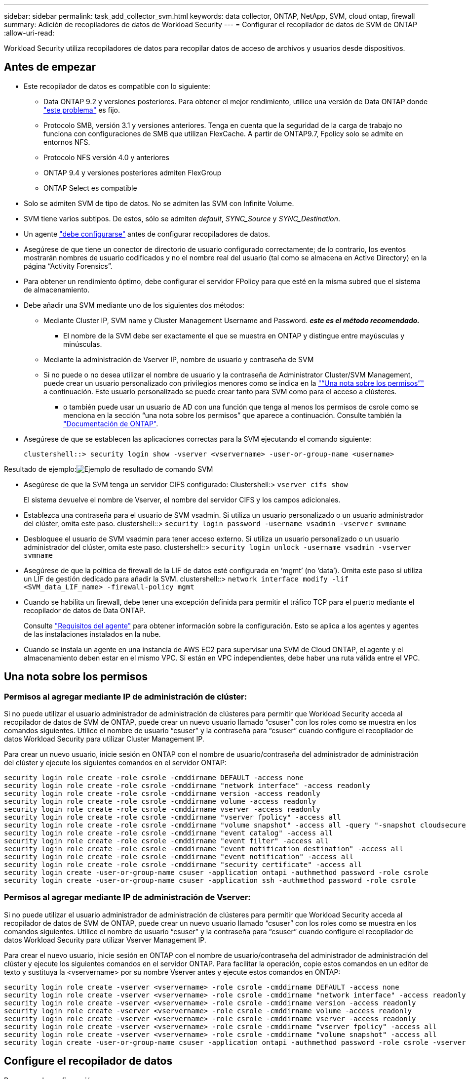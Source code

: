 ---
sidebar: sidebar 
permalink: task_add_collector_svm.html 
keywords: data collector, ONTAP, NetApp, SVM, cloud ontap, firewall 
summary: Adición de recopiladores de datos de Workload Security 
---
= Configurar el recopilador de datos de SVM de ONTAP
:allow-uri-read: 


[role="lead"]
Workload Security utiliza recopiladores de datos para recopilar datos de acceso de archivos y usuarios desde dispositivos.



== Antes de empezar

* Este recopilador de datos es compatible con lo siguiente:
+
** Data ONTAP 9.2 y versiones posteriores. Para obtener el mejor rendimiento, utilice una versión de Data ONTAP donde link:https://mysupport.netapp.com/site/bugs-online/product/ONTAP/BURT/1372994["este problema"] es fijo.
** Protocolo SMB, versión 3.1 y versiones anteriores. Tenga en cuenta que la seguridad de la carga de trabajo no funciona con configuraciones de SMB que utilizan FlexCache. A partir de ONTAP9.7, Fpolicy solo se admite en entornos NFS.
** Protocolo NFS versión 4.0 y anteriores
** ONTAP 9.4 y versiones posteriores admiten FlexGroup
** ONTAP Select es compatible


* Solo se admiten SVM de tipo de datos. No se admiten las SVM con Infinite Volume.
* SVM tiene varios subtipos. De estos, sólo se admiten _default_, _SYNC_Source_ y _SYNC_Destination_.
* Un agente link:task_cs_add_agent.html["debe configurarse"] antes de configurar recopiladores de datos.
* Asegúrese de que tiene un conector de directorio de usuario configurado correctamente; de lo contrario, los eventos mostrarán nombres de usuario codificados y no el nombre real del usuario (tal como se almacena en Active Directory) en la página “Activity Forensics”.
* Para obtener un rendimiento óptimo, debe configurar el servidor FPolicy para que esté en la misma subred que el sistema de almacenamiento.


* Debe añadir una SVM mediante uno de los siguientes dos métodos:
+
** Mediante Cluster IP, SVM name y Cluster Management Username and Password. *_este es el método recomendado._*
+
*** El nombre de la SVM debe ser exactamente el que se muestra en ONTAP y distingue entre mayúsculas y minúsculas.


** Mediante la administración de Vserver IP, nombre de usuario y contraseña de SVM
** Si no puede o no desea utilizar el nombre de usuario y la contraseña de Administrator Cluster/SVM Management, puede crear un usuario personalizado con privilegios menores como se indica en la link:#a-note-about-permissions["“Una nota sobre los permisos”"] a continuación. Este usuario personalizado se puede crear tanto para SVM como para el acceso a clústeres.
+
*** o también puede usar un usuario de AD con una función que tenga al menos los permisos de csrole como se menciona en la sección “una nota sobre los permisos” que aparece a continuación. Consulte también la link:https://docs.netapp.com/ontap-9/index.jsp?topic=%2Fcom.netapp.doc.pow-adm-auth-rbac%2FGUID-0DB65B04-71DB-43F4-9A0F-850C93C4896C.html["Documentación de ONTAP"].




* Asegúrese de que se establecen las aplicaciones correctas para la SVM ejecutando el comando siguiente:
+
 clustershell::> security login show -vserver <vservername> -user-or-group-name <username>


Resultado de ejemplo:image:cs_svm_sample_output.png["Ejemplo de resultado de comando SVM"]

* Asegúrese de que la SVM tenga un servidor CIFS configurado: Clustershell:> `vserver cifs show`
+
El sistema devuelve el nombre de Vserver, el nombre del servidor CIFS y los campos adicionales.

* Establezca una contraseña para el usuario de SVM vsadmin. Si utiliza un usuario personalizado o un usuario administrador del clúster, omita este paso. clustershell::> `security login password -username vsadmin -vserver svmname`
* Desbloquee el usuario de SVM vsadmin para tener acceso externo. Si utiliza un usuario personalizado o un usuario administrador del clúster, omita este paso. clustershell::> `security login unlock -username vsadmin -vserver svmname`
* Asegúrese de que la política de firewall de la LIF de datos esté configurada en ‘mgmt’ (no ‘data’). Omita este paso si utiliza un LIF de gestión dedicado para añadir la SVM. clustershell::> `network interface modify -lif <SVM_data_LIF_name> -firewall-policy mgmt`
* Cuando se habilita un firewall, debe tener una excepción definida para permitir el tráfico TCP para el puerto mediante el recopilador de datos de Data ONTAP.
+
Consulte link:concept_cs_agent_requirements.html["Requisitos del agente"] para obtener información sobre la configuración. Esto se aplica a los agentes y agentes de las instalaciones instalados en la nube.

* Cuando se instala un agente en una instancia de AWS EC2 para supervisar una SVM de Cloud ONTAP, el agente y el almacenamiento deben estar en el mismo VPC. Si están en VPC independientes, debe haber una ruta válida entre el VPC.




== Una nota sobre los permisos



=== Permisos al agregar mediante *IP de administración de clúster*:

Si no puede utilizar el usuario administrador de administración de clústeres para permitir que Workload Security acceda al recopilador de datos de SVM de ONTAP, puede crear un nuevo usuario llamado “csuser” con los roles como se muestra en los comandos siguientes. Utilice el nombre de usuario “csuser” y la contraseña para “csuser” cuando configure el recopilador de datos Workload Security para utilizar Cluster Management IP.

Para crear un nuevo usuario, inicie sesión en ONTAP con el nombre de usuario/contraseña del administrador de administración del clúster y ejecute los siguientes comandos en el servidor ONTAP:

....
security login role create -role csrole -cmddirname DEFAULT -access none
security login role create -role csrole -cmddirname "network interface" -access readonly
security login role create -role csrole -cmddirname version -access readonly
security login role create -role csrole -cmddirname volume -access readonly
security login role create -role csrole -cmddirname vserver -access readonly
security login role create -role csrole -cmddirname "vserver fpolicy" -access all
security login role create -role csrole -cmddirname "volume snapshot" -access all -query "-snapshot cloudsecure_*"
security login role create -role csrole -cmddirname "event catalog" -access all
security login role create -role csrole -cmddirname "event filter" -access all
security login role create -role csrole -cmddirname "event notification destination" -access all
security login role create -role csrole -cmddirname "event notification" -access all
security login role create -role csrole -cmddirname "security certificate" -access all
security login create -user-or-group-name csuser -application ontapi -authmethod password -role csrole
security login create -user-or-group-name csuser -application ssh -authmethod password -role csrole
....


=== Permisos al agregar mediante *IP de administración de Vserver*:

Si no puede utilizar el usuario administrador de administración de clústeres para permitir que Workload Security acceda al recopilador de datos de SVM de ONTAP, puede crear un nuevo usuario llamado “csuser” con los roles como se muestra en los comandos siguientes. Utilice el nombre de usuario “csuser” y la contraseña para “csuser” cuando configure el recopilador de datos Workload Security para utilizar Vserver Management IP.

Para crear el nuevo usuario, inicie sesión en ONTAP con el nombre de usuario/contraseña del administrador de administración del clúster y ejecute los siguientes comandos en el servidor ONTAP. Para facilitar la operación, copie estos comandos en un editor de texto y sustituya la <vservername> por su nombre Vserver antes y ejecute estos comandos en ONTAP:

....
security login role create -vserver <vservername> -role csrole -cmddirname DEFAULT -access none
security login role create -vserver <vservername> -role csrole -cmddirname "network interface" -access readonly
security login role create -vserver <vservername> -role csrole -cmddirname version -access readonly
security login role create -vserver <vservername> -role csrole -cmddirname volume -access readonly
security login role create -vserver <vservername> -role csrole -cmddirname vserver -access readonly
security login role create -vserver <vservername> -role csrole -cmddirname "vserver fpolicy" -access all
security login role create -vserver <vservername> -role csrole -cmddirname "volume snapshot" -access all
security login create -user-or-group-name csuser -application ontapi -authmethod password -role csrole -vserver <vservername>
....


== Configure el recopilador de datos

.Pasos para la configuración
. Inicie sesión como administrador o propietario de cuenta en su entorno de Cloud Insights.
. Haga clic en *Admin > colectores de datos > +colectores de datos*
+
El sistema muestra los colectores de datos disponibles.

. Pase el ratón por el icono *NetApp SVM y haga clic en *+Monitor*.
+
El sistema muestra la página de configuración de la SVM de ONTAP. Introduzca los datos necesarios para cada campo.



[cols="2*"]
|===


| Campo | Descripción 


| Nombre | Nombre único para el recopilador de datos 


| Agente | Seleccione un agente configurado de la lista. 


| Conéctese a través de la IP de administración para: | Seleccione Cluster IP o SVM Management IP 


| Dirección IP de administración del clúster/SVM | La dirección IP del clúster o la SVM, según lo seleccionado anteriormente. 


| Nombre de SVM | Nombre de la SVM (este campo es obligatorio cuando se realiza la conexión mediante la IP del clúster) 


| Nombre de usuario | Nombre de usuario para acceder a la SVM/Cluster cuando se añade mediante la IP del clúster las opciones son: 1. Administrador de clúster 2. ‘csuser’ 3. USUARIO AD que tiene un papel similar a csuser. Cuando se añaden mediante IP de SVM, las opciones son: 4. vsadmin 5. ‘csuser’ 6. NOMBRE DE USUARIO DE AD que tiene un papel similar a csuser. 


| Contraseña | Contraseña para el nombre de usuario anterior 


| Filtre los recursos compartidos/volúmenes | Elija si desea incluir o excluir recursos compartidos/volúmenes de la colección de eventos 


| Introduzca los nombres completos de recursos compartidos para excluir o incluir | Lista de recursos compartidos separados por comas para excluir o incluir (según corresponda) de la colección de eventos 


| Introduzca los nombres completos de los volúmenes para excluirlos o incluirlos | Lista de volúmenes separados por comas para excluir o incluir (según corresponda) de la colección de eventos 


| Supervisar el acceso a carpetas | Cuando esta opción está activada, activa los eventos para la supervisión del acceso a carpetas. Tenga en cuenta que la creación, el cambio de nombre y la eliminación de carpetas se supervisarán incluso sin seleccionar esta opción. Al activar esta opción, aumentará el número de eventos supervisados. 


| Establezca el tamaño del búfer de envío de ONTAP | Establece el tamaño del búfer de envío de la directiva de ONTAP. Si se utiliza una versión de ONTAP anterior a 9.8p7 y se observa un problema de rendimiento, el tamaño del búfer de envío de ONTAP se puede modificar para mejorar el rendimiento de ONTAP. Póngase en contacto con el soporte de NetApp si no ve esta opción y desea explorarla. 
|===
.Después de terminar
* En la página Recolectores de datos instalados, utilice el menú de opciones situado a la derecha de cada recopilador para editar el recopilador de datos. Puede reiniciar el recopilador de datos o editar los atributos de configuración del recopilador de datos.




== Configuración recomendada para Metro Cluster

Se recomienda lo siguiente para Metro Cluster:

. Conecte dos recopiladores de datos, uno a la SVM de origen y otro a la SVM de destino.
. Los recopiladores de datos deben estar conectados por _Cluster IP_.
. En cualquier momento, un recopilador de datos debe estar en ejecución, otro será un error.
+
El recopilador de datos actual de la SVM en ‘ejecución’ se mostrará como _running_. El colector de datos actual de la SVM ‘con capacidad superpuesta’ se mostrará como _error_.

. Siempre que haya un cambio, el estado del recopilador de datos cambiará de ‘en ejecución’ a ‘error’ y viceversa.
. El recopilador de datos tardará hasta dos minutos en pasar del estado error al estado en ejecución.




== Política de servicio

Si se utiliza una política de servicio de ONTAP versión 9.9.1, para conectarse al recopilador de orígenes de datos, se necesita el servicio _data-fpolicy-client_ junto con el servicio de datos _data-nfs_ y/o _data-cifs_.

Ejemplo:

....
Testcluster-1::*> net int service-policy create -policy only_data_fpolicy -allowed-addresses 0.0.0.0/0 -vserver aniket_svm
-services data-cifs,data-nfs,data,-core,data-fpolicy-client
(network interface service-policy create)
....
En las versiones de ONTAP anteriores a 9.9.1, no es necesario definir _data-fpolicy-client_.



== Resolución de problemas

Los problemas conocidos y sus resoluciones se describen en la siguiente tabla.

En caso de error, haga clic en _more detail_ en la columna _Status_ para obtener más información sobre el error.

image:CS_Data_Collector_Error.png[""]

[cols="2*"]
|===
| Problema: | Resolución: 


| El recopilador de datos se ejecuta durante algún tiempo y se detiene después de un tiempo aleatorio, con el error "mensaje de error: El conector está en estado de error. Nombre del servicio: Auditoría. Motivo del fallo: Servidor de fpolicy externo sobrecargado." | La velocidad de eventos de ONTAP era mucho mayor que la que puede manejar el cuadro Agente. Por lo tanto, la conexión finalizó. Compruebe el tráfico máximo en CloudSecure cuando se haya realizado la desconexión. Esto puede comprobar en la página *CloudSecure > Activity Forensics > All Activity*. Si el tráfico agregado pico es superior al que puede controlar Agent Box, consulte la página Comprobador de tasa de eventos sobre cómo ajustar el tamaño de la implementación de Collector en un cuadro de agente. Si el Agente fue instalado en el cuadro Agente antes del 4 de marzo de 2021, ejecute los siguientes comandos en el cuadro Agente: Echo 'net.core.rmem_max=8388608' >> /etc/sysctl.conf echo 'net.ipv4.tcp_rmem = 4096 2097152 8388608' >> /etc/sysctl.conf sysctl -p después de reiniciar el colector. 


| El recopilador informa de un mensaje de error: “No se ha encontrado ninguna dirección IP local en el conector que pueda llegar a las interfaces de datos de la SVM”. | Lo más probable es que esto se deba a un problema de red en ONTAP. Siga estos pasos: 1. Asegúrese de que no haya firewalls en el LIF de datos de la SVM o el LIF de gestión que bloquee la conexión de la SVM. 2. Al añadir una SVM a través de una IP de administración de clúster, asegúrese de que el LIF de datos y el LIF de gestión de la SVM se pueden pingable desde el equipo virtual del agente. En caso de problemas, compruebe la puerta de enlace, la máscara de red y las rutas del LIF. También puede intentar iniciar sesión en el clúster a través de ssh mediante la IP de administración del clúster y hacer ping a la IP del agente. Asegúrese de que el IP del agente es pingable: _Network ping -vserver <vserver name> -destination <Agent IP> -lif <Lif Name> -show-detail_ Si no se puede pingable, asegúrese de que la configuración de red en ONTAP es correcta, de modo que el equipo del agente es pingable. 3. Si ha intentado realizar la conexión a través de la IP del clúster y no funciona, intente realizar la conexión directamente a través de la IP de SVM. Consulte los pasos anteriores para conectar mediante IP de SVM. 4. Al añadir el recopilador a través de las credenciales de SVM IP y vsadmin, compruebe si la SVM Lif tiene el rol Data más Mgmt habilitado. En este caso, ping a la SVM Lif funcionará, sin embargo SSH a la SVM Lif no funcionará. Si la respuesta es sí, cree una Lif de solo para gestión de SVM y pruebe a conectarse a través de esta Lif de gestión de SVM. 5. Si todavía no funciona, cree una nueva SVM Lif e intente conectarse a través de esa Lif. Asegúrese de que la máscara de subred esté configurada correctamente. 6. Depuración avanzada: A) Inicie un seguimiento de paquetes en ONTAP. b) intente conectar un recopilador de datos a la SVM desde la interfaz de usuario de CloudSecure. c) Espere hasta que aparezca el error. Detenga el seguimiento de paquetes en ONTAP. D) abra el seguimiento de paquetes desde ONTAP. Está disponible en esta ubicación _\https://<cluster_mgmt_ip>/spi/<clustername>/etc/log/packet_Traces/_ e) Asegúrese de que hay un SYN de ONTAP al cuadro Agente. f) Si no hay SYN de ONTAP entonces es un problema con el firewall en ONTAP. g) abra el firewall en ONTAP para que ONTAP pueda conectar la caja del agente. 7. Si sigue sin funcionar, consulte al equipo de red para asegurarse de que no hay ningún firewall externo que bloquee la conexión de ONTAP al cuadro Agente. 8. Si ninguna de las anteriores resuelve el problema, abra un caso con link:http://docs.netapp.com/us-en/cloudinsights/concept_requesting_support.html["Soporte de NetApp"] para más ayuda. 


| Mensaje: "No se ha podido determinar el tipo de ONTAP para [hostname: <IP Address>. Motivo: Error de conexión con Storage System <IP Address>: No se puede acceder al host (no se puede acceder al host)" | 1. Compruebe que se ha proporcionado la dirección IP de administración de SVM o la IP de administración de clúster correctas. 2. SSH a la SVM o el clúster al que pretende conectarse. Una vez que esté conectado, asegúrese de que la SVM o el nombre del clúster sean correctos. 


| Mensaje de error: "El conector está en estado de error. service.name: Auditoría. Motivo del fallo: El servidor de fpolicy externo ha finalizado." | 1. Lo más probable es que un firewall esté bloqueando los puertos necesarios en el equipo del agente. Compruebe que el intervalo de puertos 35000-55000/tcp está abierto para que la máquina del agente se conecte desde la SVM. Asegúrese también de que no hay firewalls habilitados desde la comunicación de bloqueo del lado ONTAP al equipo agente. 2. Escriba el siguiente comando en el cuadro Agente y asegúrese de que el intervalo de puertos está abierto. _Sudo iptables-save | grep 3500*_ la salida de la muestra debería ser: _-A IN_public_allow -p tcp -m tcp --dport 35000 -m conntrack -ctstate NEW -j ACCEPT_ 3. Inicie sesión en SVM, introduzca los siguientes comandos y compruebe que no hay ningún firewall configurado para bloquear la comunicación con ONTAP. _servidor de seguridad show_ _servidor de seguridad de los servicios del sistema muestra_link:https://docs.netapp.com/ontap-9/index.jsp?topic=%2Fcom.netapp.doc.dot-cm-nmg%2FGUID-969851BB-4302-4645-8DAC-1B059D81C5B2.html["Compruebe los comandos del firewall"] En el lado ONTAP. 4. SSH a la SVM/clúster que desea supervisar. Haga ping en la casilla Agent desde el LIF de datos de la SVM (con compatibilidad con CIFS y protocolos NFS) y asegúrese de que funciona ping: _Network ping -vserver <vserver name> -Destination <Agent IP> -lif <Lif Name> -show-detail_ Si no se pueden pingable, asegúrese de que la configuración de red en ONTAP sea correcta, de modo que el agente se pueda pingable. 5.Si se agrega una única SVM dos veces a un inquilino a través de 2 recopiladores de datos, se mostrará este error. Elimine uno de los recopiladores de datos a través de la interfaz de usuario. A continuación, reinicie el otro recopilador de datos a través de la interfaz de usuario. A continuación, el recopilador de datos mostrará el estado “RUNNING” y comenzará a recibir eventos de SVM. Básicamente, en un inquilino, se debe añadir 1 SVM solo una vez, mediante 1 recopilador de datos. 1 SVM no debe añadirse dos veces a través de 2 recopiladores de datos. 6. En los casos en los que se añadió la misma SVM en dos entornos de seguridad de carga de trabajo (inquilinos) distintos, el último tendrá siempre éxito. El segundo colector configurará fpolicy con su propia dirección IP y la pondrá en marcha la primera. De modo que el cobrador en el primero dejará de recibir eventos y su servicio de "auditoria" entrará en estado de error. Para evitar esto, configure cada SVM en un único entorno. 7. Este error también puede ocurrir si las políticas de servicio no están configuradas correctamente. Con ONTAP 9.8 o posterior, para conectarse al recopilador de origen de datos, se necesita el servicio cliente-fpolicy-data junto con el servicio de datos-nfs y/o data-cifs. Además, el servicio de cliente-fpolicy-data debe estar asociado a los LIF de datos de la SVM supervisada. 


| No se ven eventos en la página de actividad. | 1. Compruebe si el colector de ONTAP está en el estado "EN EJECUCIÓN". Si la respuesta es sí, asegúrese de que algunos eventos de cifs se generan en las máquinas virtuales del cliente cifs abriendo algunos archivos. 2. Si no se ve ninguna actividad, inicie sesión en la SVM e introduzca el siguiente comando. _<SVM> learlog show -source fpolicy_ por favor, asegúrese de que no hay errores relacionados con fpolicy. 3. Si no se ve ninguna actividad, inicie sesión en el SVM. Introduzca el siguiente comando _<SVM> policy show_ Compruebe si se ha establecido la directiva fpolicy llamada con el prefijo “cloudsecure_” y el estado es “on”. Si no se establece, lo más probable es que el agente no pueda ejecutar los comandos en la SVM. Asegúrese de que se han seguido todos los requisitos previos descritos al principio de la página. 


| El colector de datos SVM está en estado de error y el mensaje Ererrror es “el agente no ha podido conectarse al recopilador”. | 1. Lo más probable es que el agente esté sobrecargado y no pueda conectarse a los recopiladores de origen de datos. 2. Compruebe cuántos recopiladores de origen de datos están conectados al agente. 3. Compruebe también el flujo de datos en la página “All Activity” de la interfaz de usuario. 4. Si el número de actividades por segundo es significativamente alto, instale otro agente y mueva algunos de los colectores de origen de datos al nuevo agente. 


| El recopilador de datos de SVM muestra el mensaje de error "fpolicy.server.connectError: Node Failed to establecer una conexión con el servidor FPolicy "12.195.15.146" ( Reason: "Select Timed out")" | El firewall está habilitado en SVM/Cluster. Por lo tanto, fpolicy Engine no puede conectarse al servidor fpolicy. Las CLI de ONTAP que pueden utilizarse para obtener más información son: Event log show -source fpolicy que muestra el error event log show -source fpolicy -fields event,action,description que muestra más detalles.link:https://docs.netapp.com/ontap-9/index.jsp?topic=%2Fcom.netapp.doc.dot-cm-nmg%2FGUID-969851BB-4302-4645-8DAC-1B059D81C5B2.html["Compruebe los comandos del firewall"] En el lado ONTAP. 


| Mensaje de error: “El conector está en estado de error. Nombre del servicio:audit. Motivo del fallo: No hay una interfaz de datos válida (función: Datos, protocolos de datos: NFS o CIFS o ambos, estado: Up) encontrado en la SVM.” | Compruebe que hay una interfaz operativa (teniendo la función de protocolo de datos y de datos como CIFS/NFS). 


| El recopilador de datos entra en el estado error y, a continuación, pasa al estado EN EJECUCIÓN después de algún tiempo y, a continuación, vuelve a error. Este ciclo se repite. | Esto ocurre normalmente en el siguiente escenario: 1. Se han agregado varios recopiladores de datos. 2. Los recopiladores de datos que muestran este tipo de comportamiento tendrán 1 SVM agregado a estos recopiladores de datos. Esto significa que 2 o más recopiladores de datos están conectados a 1 SVM. 3. Asegúrese de que 1 recopilador de datos se conecta a solo 1 SVM. 4. Elimine los otros recopiladores de datos que estén conectados a la misma SVM. 


| El conector está en estado de error. Nombre del servicio: Auditoría. Motivo del fallo: No se puede configurar (política en svmname de SVM. Motivo: Se ha especificado un valor no válido para el elemento "hay que incluir" dentro de "fpolicy.policy.scope-modify: "Federal" | Los nombres de los recursos compartidos deben indicarse sin comillas. Edite la configuración DSC de la SVM ONTAP para corregir los nombres de los recursos compartidos. _Include y exclude shares_ no está destinado a una larga lista de nombres de recursos compartidos. En su lugar, utilice el filtrado por volumen si tiene un gran número de recursos compartidos que incluir o excluir. 


| Existen fPolicies en el Cluster que no se utilizan. ¿Qué debería hacer con esas personas antes de instalar Workload Security? | Se recomienda eliminar toda la configuración existente de fpolicy sin usar incluso si están en estado desconectado. Workload Security creará fpolicy con el prefijo "cloudsecure_". Se pueden eliminar todas las demás configuraciones de fpolicy no utilizadas. Comando de la CLI para mostrar la lista de fpolicy: _Fpolicy show_ pasos para eliminar las configuraciones de fpolicy: _Fpolicy disable -vserver <svmname> -policy-name <policy_name>_ _fpolicy scope delete -vserver <svmname> -policy-name <policy_name>_ _fpolicy delete -vserver <svmname> -policy-name <policy_name> <svmname>_ _fpolicy event delete -vserver <svmname> <engine_name> -event-name <event_list>_ _fpolicy Engine 


| Después de habilitar la seguridad de cargas de trabajo, el rendimiento de la ONTAP se ve afectado: La latencia se vuelve esporádicamente alta, la tasa de IOPS se hace más baja de forma esporádica. | Asegúrese de utilizar una versión de Data ONTAP donde link:https://mysupport.netapp.com/site/bugs-online/product/ONTAP/BURT/1415152["este problema"] es fijo. La versión mínima de ONTAP recomendada es 9.8P7. Si se utiliza una versión de ONTAP anterior a 9.8p7 y se observa este problema de rendimiento, el tamaño del búfer de envío de ONTAP se puede modificar para mejorar el rendimiento de ONTAP. Póngase en contacto con el soporte de NetApp si desea explorar esta opción y no vea esta configuración al añadir un nuevo recopilador de datos o editar uno existente. 


| El recopilador de datos está en error, muestra este mensaje de error. “Error: El conector está en estado de error. Nombre del servicio: Auditoría. Motivo del fallo: No se puede configurar la política en SVM_test. Motivo: Falta el valor del campo zapi: Eventos. “ | Empiece con una nueva SVM solo con el servicio NFS configurado. Añadir un recopilador de datos de SVM de ONTAP en Workload Security. CIFS se configura como un protocolo permitido para la SVM mientras se añade el recopilador de datos de la SVM de ONTAP en Workload Security. Espere hasta que el recopilador de datos de Workload Security muestre un error. Dado que el servidor CIFS NO está configurado en la SVM, este error, tal como se muestra en la izquierda, se muestra con Workload Security. Edite el recopilador de datos de la SVM de ONTAP y anule la comprobación de CIFS como protocolo permitido. Guarde el recopilador de datos. Empezará a funcionar únicamente con el protocolo NFS habilitado. 


| El recopilador de datos muestra el mensaje de error: “Error: No se pudo determinar el estado del recopilador en 2 reintentos, intente reiniciar el colector de nuevo (código de error: AGENT008)”. | 1. En la página colectores de datos, desplácese a la derecha del recopilador de datos que da el error y haga clic en el menú 3 puntos. Seleccione _Edit_. Vuelva a introducir la contraseña del recopilador de datos. Guarde el recopilador de datos pulsando el botón _Save_. El recopilador de datos se reiniciará y se debería solucionar el error. 2. Es posible que el equipo del agente no tenga suficiente espacio de CPU o RAM, por eso los DSCs fallan. Compruebe el número de colectores de datos que se agregan al agente en la máquina. Si es superior a 20, aumente la capacidad de CPU y RAM de la máquina del agente. Una vez que la CPU y la RAM se aumentan, los DSCs se inicializarán y luego se pondrán en funcionamiento automáticamente. Consulte la guía de tamaños en link:https://docs.netapp.com/us-en/cloudinsights/concept_cs_event_rate_checker.html["esta página"]. 
|===
Si todavía tiene problemas, póngase en contacto con los enlaces de soporte mencionados en la página *Ayuda > Soporte*.
